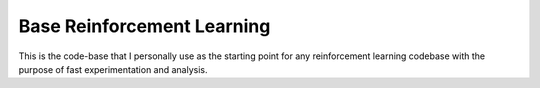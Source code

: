 Base Reinforcement Learning
===========================
This is the code-base that I personally use as the starting point for any reinforcement learning codebase with the purpose of fast experimentation and analysis.
